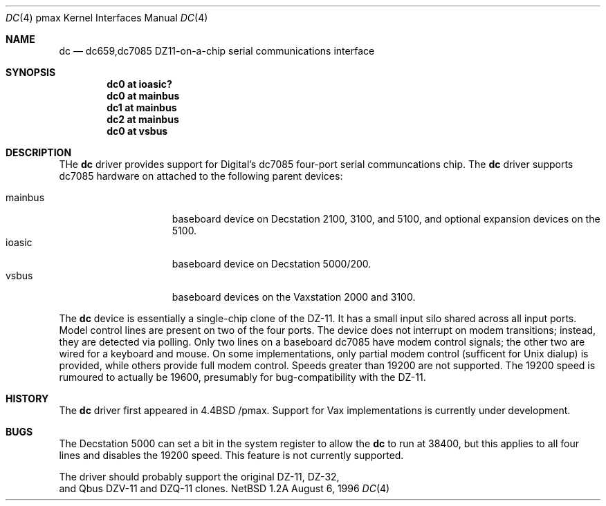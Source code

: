 .\"
.\" Copyright (c) 1996 Jonathan Stone.
.\" All rights reserved.
.\"
.\" Redistribution and use in source and binary forms, with or without
.\" modification, are permitted provided that the following conditions
.\" are met:
.\" 1. Redistributions of source code must retain the above copyright
.\"    notice, this list of conditions and the following disclaimer.
.\" 2. Redistributions in binary form must reproduce the above copyright
.\"    notice, this list of conditions and the following disclaimer in the
.\"    documentation and/or other materials provided with the distribution.
.\" 3. All advertising materials mentioning features or use of this software
.\"    must display the following acknowledgement:
.\"      This product includes software developed by Jonathan Stone.
.\" 3. The name of the author may not be used to endorse or promote products
.\"    derived from this software without specific prior written permission
.\"
.\" THIS SOFTWARE IS PROVIDED BY THE AUTHOR ``AS IS'' AND ANY EXPRESS OR
.\" IMPLIED WARRANTIES, INCLUDING, BUT NOT LIMITED TO, THE IMPLIED WARRANTIES
.\" OF MERCHANTABILITY AND FITNESS FOR A PARTICULAR PURPOSE ARE DISCLAIMED.
.\" IN NO EVENT SHALL THE AUTHOR BE LIABLE FOR ANY DIRECT, INDIRECT,
.\" INCIDENTAL, SPECIAL, EXEMPLARY, OR CONSEQUENTIAL DAMAGES (INCLUDING, BUT
.\" NOT LIMITED TO, PROCUREMENT OF SUBSTITUTE GOODS OR SERVICES; LOSS OF USE,
.\" DATA, OR PROFITS; OR BUSINESS INTERRUPTION) HOWEVER CAUSED AND ON ANY
.\" THEORY OF LIABILITY, WHETHER IN CONTRACT, STRICT LIABILITY, OR TORT
.\" (INCLUDING NEGLIGENCE OR OTHERWISE) ARISING IN ANY WAY OUT OF THE USE OF
.\" THIS SOFTWARE, EVEN IF ADVISED OF THE POSSIBILITY OF SUCH DAMAGE.
.\"
.\"	$NetBSD: dc.4,v 1.2 1997/10/13 11:23:45 lukem Exp $
.\"
.Dd August 6, 1996
.Dt DC 4 pmax
.Os NetBSD 1.2a
.Sh NAME
.Nm dc
.Nd
dc659,dc7085 DZ11-on-a-chip serial communications interface 
.Sh SYNOPSIS
.Cd "dc0 at ioasic?"
.Cd "dc0 at mainbus"
.Cd "dc1 at mainbus"
.Cd "dc2 at mainbus"
.Cd "dc0 at vsbus"
.Sh DESCRIPTION
THe
.Nm
driver provides support for Digital's dc7085 four-port serial
communcations chip.
The
.Nm dc
driver supports dc7085 hardware on attached to the following
parent devices:
.Pp
.Bl -tag -width speaker -offset indent -compact
.It mainbus
baseboard device on Decstation 2100, 3100, and 5100,
and optional expansion devices on the 5100.
.It ioasic
baseboard device on Decstation 5000/200.
.It vsbus
baseboard devices on the Vaxstation 2000 and 3100.
.El
.Pp
The
.Nm
device is essentially a single-chip clone of the DZ-11.
It has a small input silo shared across all input ports.
Model control lines are present on two of the four ports.
The device does not interrupt on modem transitions; instead,
they are detected via polling.
Only two lines on  a baseboard dc7085 have modem control signals; the
other two are wired for a keyboard and mouse.
On some implementations, only partial modem control (sufficent for
Unix dialup) is provided, while others provide full modem control.
Speeds greater than 19200 are not supported. The 19200 speed is rumoured
to actually be 19600, presumably for bug-compatibility with the DZ-11.
.Pp
.Sh HISTORY
The
.Nm
driver
first appeared in
.Bx 4.4 /pmax. Support for Vax implementations is
.Ud .
.Sh BUGS
The Decstation 5000 can set a bit in the system register
to allow the
.Nm 
to run at 38400, but this applies to all four lines and disables
the 19200 speed.  This feature is not currently supported.
.Pp
The driver should probably support the original DZ-11, DZ-32,
 and Qbus DZV-11 and DZQ-11 clones.



